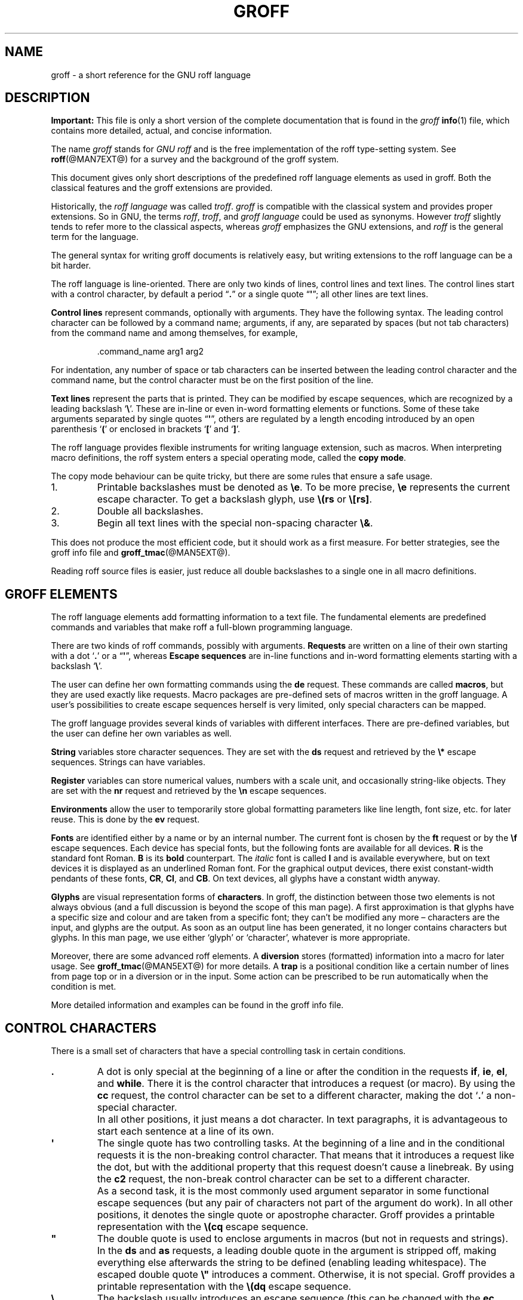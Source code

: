 '\" t
.TH GROFF @MAN7EXT@ "@MDATE@" "Groff Version @VERSION@"
.SH NAME
groff \- a short reference for the GNU roff language
.
.\" Before installation: <top-groff-source>/man/groff.man
.\" After installation:  </usr or /usr/local>/share/man/man7/groff.7
.
.\" --------------------------------------------------------------------
.\" Legalese
.\" --------------------------------------------------------------------
.
.de co
This file is part of groff, the GNU roff type-setting system.

Copyright \[co] 2000\[en]2015 Free Software Foundation, Inc.

Last update: 2017-11-02

Permission is granted to copy, distribute and/or modify this document
under the terms of the GNU Free Documentation License, Version 1.3 or
any later version published by the Free Software Foundation; with no
Front-Cover Texts, and with no Back-Cover Texts.

A copy of the Free Documentation License is included as a file called
FDL in the main directory of the groff source package.  It is also
available in the internet at
.UR http://\:www.gnu.org/\:copyleft/\:fdl.html
.UE .
..
.
.de au
This documentation was written by
.MT groff\-bernd.warken\-72@web.de
Bernd Warken
.ME
and is appended and maintained by
.MT wl@gnu.org
Werner Lemberg
.ME .
..
.
.\" --------------------------------------------------------------------
.\" Setup
.\" --------------------------------------------------------------------
.
.do nr groff_C \n[.C]
.cp 0
.
.\" --------------------------------------------------------------------
.\" start of macro definitions
.
.de TPx
.  TP 10n
..
.\" ---------------------------------------------------------------------
.\" .Text anything ...
.\"
.\" All arguments are printed as text.
.\"
.de Text
.  nop \)\\$*
..
.
.\" --------- command-line option ---------
.
.de option
.  Text \f[CB]\\$*
.  ft P
..
.
.\" --------- characters ---------
.
.de squoted_char
.  Text \[oq]\f[CB]\\$1\f[]\[cq]\\$2
..
.de dquoted_char
.  Text \[lq]\f[CB]\\$1\f[]\[rq]\\$2
..
.\" --------- requests ---------
.
.\" synopsis of a request
.de REQ
.  ie \n[.$]=1 \{\
.    Text \f[CB]\\$1\f[]
.  \}
.  el \{\
.    Text \f[CB]\\$1\~\f[]\f[I]\\$2\f[]
.  \}
..
.
.\" reference of a request
.de request
.  BR \\$*
..
.
.\" --------- numerical elements ---------
.
.\" number with a trailing unit
.de scalednumber
.  Text \\$1\^\f[CB]\\$2\f[]\\$3\f[R]
.  ft P
..
.
.\" representation of units within the text
.de scaleindicator
.  Text \f[CB]\\$1\f[]\\$2\f[R]
.  ft P
..
.
.\" representation of mathematical operators within the text
.de operator
.  squoted_char \\$@
..
.
.
.\" --------- escape sequences ---------
.
.\" ---------------------------------------------------------------------
.\" .ESC name [arg]
.\"
.\" Synopsis of an escape sequence, optionally with argument
.\" Args   : 1 or 2; `name' obligatory, `arg' optional
.\"   name : suitable name for an escape sequence (c, (xy, [long])
.\"   arg  : arbitrary word
.\" Result : prints \namearg, where `name' is in CB, `arg' in I
.\"
.de ESC
.  Text "\f[CB]\e\\$1\,\f[I]\\$2\/\fR"
..
.\" ---------------------------------------------------------------------
.\" .ESC[] name arg
.\"
.\" Synopsis for escape sequence with a bracketed long argument
.\" Args   : 2 obligatory
.\"   name : suitable name for an escape sequence (c, (xy, [long])
.\"   arg  : arbitrary text
.\" Result : prints \name[arg], where `name' is in CB, `arg' in I
.\"
.de ESC[]
.  Text "\f[CB]\e\\$1\[lB]\f[]\,\f[I]\\$2\/\f[]\f[CB]\[rB]\f[]"
..
.\" ---------------------------------------------------------------------
.\" .ESCq name arg
.\"
.\" Synopsis for escape sequence with a bracketed long argument
.\" Args   : 2 obligatory
.\"   name : suitable name for an escape sequence (c, (xy, [long])
.\"   arg  : arbitrary text
.\" Result : prints \name'arg', where `name' is in CB, `arg' in I
.\"
.de ESCq
.  Text "\f[CB]\e\\$1\[cq]\f[]\,\f[I]\\$2\/\f[]\f[CB]\[cq]\f[]"
..
.\" ---------------------------------------------------------------------
.\" .ESC? arg
.\"
.\" Synopsis for escape sequence with a bracketed long argument
.\" Args   : 1 obligatory
.\"   arg  : arbitrary text
.\" Result : prints `\?arg?', where the `?' are in CB, `arg' in I
.\"
.de ESC?
.  Text "\f[CB]\e?\,\f[I]\\$1\/\f[CB]?\f[R]"
..
.\" ---------------------------------------------------------------------
.\" .esc name [punct]
.\"
.\" Reference of an escape sequence (no args), possibly punctuation
.\" Args    : 1 obligatory
.\"   name  : suitable name for an escape sequence (c, (xy, [long])
.\"   punct : arbitrary
.\" Result  : prints \name, where `name' is in B, `punct' in R
.\"
.de esc
.  BR "\e\\$1" \\$2
..
.\" ---------------------------------------------------------------------
.\" .escarg name arg [punct]
.\"
.\" Reference of an escape sequence (no args)
.\" Args    : 1 obligatory, 1 optional
.\"   name  : suitable name for an escape sequence (c, (xy, [long])
.\"   arg   : arbitrary word
.\" Result  : prints \namearg, where
.\"           `name' is in B, `arg' in I
.\"
.de escarg
.  Text \f[B]\e\\$1\f[]\,\f[I]\\$2\/\f[]\\$3
..
.\" ---------------------------------------------------------------------
.\" .esc[] name arg [punct]
.\"
.\" Reference for escape sequence with a bracketed long argument
.\" Args   : 2 obligatory
.\"   name : suitable name for an escape sequence (c, (xy, [long])
.\"   arg  : arbitrary text
.\" Result : prints \name[arg], where `name' is in CB, `arg' in CI
.\"
.de esc[]
.  Text \f[CB]\e\\$1\[lB]\f[]\,\f[CI]\\$2\/\f[]\f[CB]\[rB]\f[]\\$3
..
.
.\" ---------------------------------------------------------------------
.\" .escq name arg
.\"
.\" Reference for escape sequence with a bracketed long argument
.\" Args   : 2 obligatory
.\"   name : suitable name for an escape sequence (c, (xy, [long])
.\"   arg  : arbitrary text
.\" Result : prints \name'arg', where `name' is in CB, `arg' in CI
.\"
.de escq
.  Text \f[CB]\e\\$1\[cq]\f[]\,\f[CI]\\$2\/\f[]\f[CB]\[cq]\f[]\\$3
..
.
.\" --------- strings ---------
.
.\" synopsis for string, with \*[]
.de STRING
.  Text \[rs]*[\f[CB]\\$1\f[]] \\$2
..
.\" synopsis for a long string
.de string
.  if \n[.$]=0 \
.    return
.  Text \f[CB]\[rs]*\[lB]\\$1\[rB]\f[]\\$2
..
.
.\" --------- registers ---------
.
.\" synopsis for registers, with \n[]
.de REG
.  Text \[rs]n[\f[CB]\\$1\f[]]
..
.\" reference of a register, without decoration
.de register
.  Text register
.  BR \\$*
..
.
.\" end of macro definitions
.
.
.\" --------------------------------------------------------------------
.SH DESCRIPTION
.\" --------------------------------------------------------------------
.
.B Important:
This file is only a short version of the complete documentation that
is found in the
.I groff
.BR info (1)
file, which contains more detailed, actual, and concise information.
.
.P
The name
.I groff
stands for
.I GNU roff
and is the free implementation of the roff type-setting system.
.
See
.BR roff (@MAN7EXT@)
for a survey and the background of the groff system.
.
.
.P
This document gives only short descriptions of the predefined roff
language elements as used in groff.
.
Both the classical features and the groff extensions are provided.
.
.
.P
Historically, the
.I roff language
was called
.IR troff .
.I groff
is compatible with the classical system and provides proper
extensions.
.
So in GNU, the terms
.IR roff ,
.IR troff ,
and
.I groff language
could be used as synonyms.
.
However
.I troff
slightly tends to refer more to the classical aspects, whereas
.I groff
emphasizes the GNU extensions, and
.I roff
is the general term for the language.
.
.
.P
The general syntax for writing groff documents is relatively easy, but
writing extensions to the roff language can be a bit harder.
.
.
.P
The roff language is line-oriented.
.
There are only two kinds of lines, control lines and text lines.
.
The control lines start with a control character, by default a period
.dquoted_char .
or a single quote
.dquoted_char \[aq] ;
all other lines are text lines.
.
.
.P
.B Control lines
represent commands, optionally with arguments.
.
They have the following syntax.
.
The leading control character can be followed by a command name;
arguments, if any, are separated by spaces (but not tab characters)
from the command name and among themselves, for example,
.RS
.P
.Text .command_name arg1 arg2
.RE
.
.
.P
For indentation, any number of space or tab characters can be inserted
between the leading control character and the command name, but the
control character must be on the first position of the line.
.
.
.P
.B Text lines
represent the parts that is printed.
They can be modified by escape sequences, which are recognized by a
leading backslash
.squoted_char \[rs] .
These are in-line or even in-word formatting elements or functions.
.
Some of these take arguments separated by single quotes
.dquoted_char \[aq] ,
others are regulated by a length encoding introduced by an open
parenthesis
.squoted_char (
or enclosed in brackets
.squoted_char [
and
.squoted_char ] .
.
.
.P
The roff language provides flexible instruments for writing language
extension, such as macros.
.
When interpreting macro definitions, the roff system enters a special
operating mode, called the
.BR "copy mode" .
.
.
.P
The copy mode behaviour can be quite tricky, but there are some rules
that ensure a safe usage.
.
.IP 1.
Printable backslashes must be denoted as
.esc e .
To be more precise,
.esc e
represents the current escape character.
.
To get a backslash glyph, use
.esc (rs
or
.esc [rs] .
.IP 2.
Double all backslashes.
.IP 3.
Begin all text lines with the special non-spacing character
.esc & .
.
.
.P
This does not produce the most efficient code, but it should work as a
first measure.
.
For better strategies, see the groff info file and
.BR groff_tmac (@MAN5EXT@).
.
.
.P
Reading roff source files is easier, just reduce all double backslashes
to a single one in all macro definitions.
.
.
.\" --------------------------------------------------------------------
.SH "GROFF ELEMENTS"
.\" --------------------------------------------------------------------
.
The roff language elements add formatting information to a text file.
.
The fundamental elements are predefined commands and variables that
make roff a full-blown programming language.
.
.
.P
There are two kinds of roff commands, possibly with arguments.
.B Requests
are written on a line of their own starting with a dot
.squoted_char .
or a
.dquoted_char \[aq] ,
whereas
.B Escape sequences
are in-line functions and in-word formatting elements starting with a
backslash
.squoted_char \[rs] .
.
.
.P
The user can define her own formatting commands using the
.request de
request.
.
These commands are called
.BR macros ,
but they are used exactly like requests.
.
Macro packages are pre-defined sets of macros written in the groff
language.
.
A user's possibilities to create escape sequences herself is very
limited, only special characters can be mapped.
.
.
.P
The groff language provides several kinds of variables with
different interfaces.
.
There are pre-defined variables, but the user can define her own
variables as well.
.
.
.P
.B String
variables store character sequences.
.
They are set with the
.request ds
request and retrieved by the
.esc *
escape sequences.
.
Strings can have variables.
.
.
.P
.B Register
variables can store numerical values, numbers with a scale unit, and
occasionally string-like objects.
.
They are set with the
.request nr
request and retrieved by the
.esc n
escape sequences.
.
.
.P
.B Environments
allow the user to temporarily store global formatting parameters like
line length, font size, etc.\& for later reuse.
.
This is done by the
.request ev
request.
.
.
.P
.B Fonts
are identified either by a name or by an internal number.
.
The current font is chosen by the
.request ft
request or by the
.esc f
escape sequences.
.
Each device has special fonts, but the following fonts are available
for all devices.
.B R
is the standard font Roman.
.B B
is its
.B bold
counterpart.
.
The
.I italic
font is called
.B I
and is available everywhere, but on text devices it is displayed as an
underlined Roman font.
.
For the graphical output devices, there exist constant-width pendants
of these fonts,
.BR CR ,
.BR CI ,
and
.BR CB .
On text devices, all glyphs have a constant width anyway.
.
.
.P
.B Glyphs
are visual representation forms of
.BR characters .
In groff, the distinction between those two elements is not always
obvious (and a full discussion is beyond the scope of this man page).
.
A first approximation is that glyphs have a specific size and
colour and are taken from a specific font; they can't be modified any
more \[en] characters are the input, and glyphs are the output.
.
As soon as an output line has been generated, it no longer contains
characters but glyphs.
.
In this man page, we use either \[oq]glyph\[cq] or
\[oq]character\[cq], whatever is more appropriate.
.
.
.P
Moreover, there are some advanced roff elements.
.
A
.B diversion
stores (formatted) information into a macro for later usage.
See
.BR groff_tmac (@MAN5EXT@)
for more details.
.
A
.B trap
is a positional condition like a certain number of lines from page top
or in a diversion or in the input.
.
Some action can be prescribed to be run automatically when the
condition is met.
.
.
.P
More detailed information and examples can be found in the groff info
file.
.
.
.\" --------------------------------------------------------------------
.SH "CONTROL CHARACTERS"
.\" --------------------------------------------------------------------
.
There is a small set of characters that have a special controlling
task in certain conditions.
.
.TP
\&\f[CB].\f[]
A dot is only special at the beginning of a line or after the
condition in the requests
.request if ,
.request ie ,
.request el ,
and
.request while .
There it is the control character that introduces a request (or macro).
.
By using the
.request cc
request, the control character can be set to a different character,
making the dot
.squoted_char .
a non-special character.
.
.IP ""
In all other positions, it just means a dot character.
.
In text paragraphs, it is advantageous to start each sentence at a
line of its own.
.
.TP
\&\f[CB]\[aq]\f[]
The single quote has two controlling tasks.
.
At the beginning of a line and in the conditional requests it is the
non-breaking control character.
.
That means that it introduces a request like the dot, but with the
additional property that this request doesn't cause a linebreak.
.
By using the
.request c2
request, the non-break control character can be set to a different
character.
.
.IP ""
As a second task, it is the most commonly used argument separator in
some functional escape sequences (but any pair of characters not part
of the argument do work).
.
In all other positions, it denotes the single quote or apostrophe
character.
.
Groff provides a printable representation with the
.esc (cq
escape sequence.
.
.TP
\&\f[CB]\[dq]\f[]
The double quote is used to enclose arguments in macros (but not in
requests and strings).
.
In the
.request ds
and
.request as
requests, a leading double quote in the argument is stripped off,
making everything else afterwards the string to be defined (enabling
leading whitespace).
.
The escaped double quote
.esc \[dq]
introduces a comment.
.
Otherwise, it is not special.
.
Groff provides a printable representation with the
.esc (dq
escape sequence.
.
.TP
\&\f[CB]\e\f[]
The backslash usually introduces an escape sequence (this can be
changed with the
.request ec
request).
.
A printed version of the escape character is the
.esc e
escape; a backslash glyph can be obtained by
.esc (rs .
.
.TP
\&\f[CB](\f[]
The open parenthesis is only special in escape sequences when
introducing an escape name or argument consisting of exactly two
characters.
.
In groff, this behaviour can be replaced by the \f[CB][]\f[] construct.
.
.TP
\&\f[CB][\f[]
The opening bracket is only special in groff escape sequences; there
it is used to introduce a long escape name or long escape argument.
.
Otherwise, it is non-special, e.g.\& in macro calls.
.
.TP
\&\f[CB]]\f[]
The closing bracket is only special in groff escape sequences; there
it terminates a long escape name or long escape argument.
.
Otherwise, it is non-special.
.
.TP
\f[CI]space\f[]
Space characters are only functional characters.
.
They separate the arguments in requests, macros, and strings, and the words
in text lines.
.
They are subject to groff's horizontal spacing calculations.
.
To get a defined space width, escape sequences like
.squoted_char "\[rs]\ "
(this is the escape character followed by a space),
.esc | ,
.esc ^ ,
or
.esc h
should be used.
.
.IP \f[CI]newline\f[]
In text paragraphs, newlines mostly behave like space characters.
.
Continuation lines can be specified by an escaped newline, i.e., by
specifying a backslash
.squoted_char \[rs]
as the last character of a line.
.
.IP \f[CI]tab\f[]
If a tab character occurs during text the interpreter makes a
horizontal jump to the next pre-defined tab position.
.
There is a sophisticated interface for handling tab positions.
.
.
.\" --------------------------------------------------------------------
.SH "NUMERICAL EXPRESSIONS"
.\" --------------------------------------------------------------------
.
A
.B numerical value
is a signed or unsigned integer or float with or without an appended
scaling indicator.
.
A
.B scaling indicator
is a one-character abbreviation for a unit of measurement.
.
A number followed by a scaling indicator signifies a size value.
.
By default, numerical values do not have a scaling indicator, i.e., they
are normal numbers.
.
.
.P
The
.I roff
language defines the following scaling indicators.
.
.
.P
.PD 0
.RS
.
.TPx
.B c
Centimeter
.
.TPx
.B i
Inch
.
.TPx
.B P
Pica\ \[eq]\ 1/6\ inch
.
.TPx
.B p
Point\ \[eq]\ 1/72\ inch
.
.TPx
.B m
Em\ \[eq]\ \f[R]the font size in points (approx.\& width of letter
\[oq]\f[CR]m\f[R]\[cq])
.
.TPx
.B M
100\^th \f[R]of an \f[CR]Em
.
.TPx
.B n
En\ \[eq]\ Em/2
.
.TPx
.B u
Basic unit for actual output device
.
.TPx
.B v
Vertical line space in basic units
scaled point\ \[eq]\ 1/\f[CI]sizescale\f[R] of a point (defined in
font \f[I]DESC\f[] file)
.
.TPx
.B f
Scale by 65536.
.RE
.PD
.
.
.P
.B Numerical expressions
are combinations of the numerical values defined above with the
following arithmetical operators already defined in classical troff.
.
.
.P
.PD 0
.RS
.
.TPx
.B +
Addition
.
.TPx
.B \-
Subtraction
.
.TPx
.B *
Multiplication
.
.TPx
.B /
Division
.
.TPx
.B %
Modulo
.
.TPx
.B =
Equals
.
.TPx
.B ==
Equals
.
.TPx
.B <
Less than
.
.TPx
.B >
Greater than
.
.TPx
.B <=
Less or equal
.
.TPx
.B >=
Greater or equal
.
.TPx
.B &
Logical and
.
.TPx
.B :
Logical or
.
.TPx
.B !
Logical not
.
.TPx
.B (
Grouping of expressions
.
.TPx
.B )
Close current grouping
.
.RE
.PD
.
.
.P
Moreover,
.I groff
added the following operators for numerical expressions:
.
.
.P
.PD 0
.RS
.
.TPx
\f[I]e1\/\f[CB]>?\,\f[I]e2\f[R]
The maximum of
.I e1
and
.IR e2 .
.
.TPx
\f[I]e1\/\f[CB]<?\,\f[I]e2\f[R]
The minimum of
.I e1
and
.IR e2 .
.
.TPx
\f[CB](\,\f[I]c\/\f[CB];\,\f[I]e\/\f[CB])\f[R]
Evaluate
.I e
using
.I c
as the default scaling indicator.
.
.RE
.PD
.
.
.P
For details see the groff info file.
.
.
.\" --------------------------------------------------------------------
.SH CONDITIONS
.\" --------------------------------------------------------------------
.
.B Conditions
occur in tests raised by the
.request if ,
.request ie ,
and the
.request while
requests.
.
The following table characterizes the different types of conditions.
.
.P
.
.PD 0
.RS
.
.TPx
.I N
A numerical expression
.I N
yields true if its value is greater than\~0.
.
.TPx
.BI ! N
True if the value of
.I N
is\~0 (see below).
.
.TPx
.BI \[aq] s1 \[aq] s2 \[aq]
True if string\~\c
.I s1
is identical to string\~\c
.IR s2 .
.
.TPx
.BI !\[aq] s1 \[aq] s2 \[aq]
True if string\~\c
.I s1
is not identical to string\~\c
.I s2
(see below).
.
.TPx
.BI c ch
True if there is a glyph\~\c
.I ch
available.
.
.TPx
.BI d name
True if there is a string, macro, diversion, or request called
.IR name .
.
.TPx
.B e
Current page number is even.
.
.TPx
.B o
Current page number is odd.
.
.TPx
.BI m name
True if there is a color called
.IR name .
.
.TPx
.B n
Formatter is
.BR nroff .
.
.TPx
.BI r reg
True if there is a register named
.IR reg .
.
.TPx
.B t
Formatter is
.BR troff .
.
.TPx
.BI F font
True if there exists a font named
.IR font .
.
.TPx
.BI S style
True if a style named
.I style
has been registered.
.
.RE
.PD
.
.
.P
Note that the
.B !
operator may only appear at the beginning of an expression,
and negates the entire expression.
This maintains bug-compatibility with AT&T
.IR troff .
.
.
.\" --------------------------------------------------------------------
.SH REQUESTS
.\" --------------------------------------------------------------------
.
This section provides a short reference for the predefined requests.
.
In groff, request, macro, and string names can be arbitrarily long.
.
No bracketing or marking of long names is needed.
.
.
.P
Most requests take one or more arguments.
.
The arguments are separated by space characters (no tabs!); there is
no inherent limit for their length or number.
.
.
.P
Some requests have optional arguments with a different behaviour.
.
Not all of these details are outlined here.
.
Refer to the groff info file and
.BR groff_diff (@MAN7EXT@)
for all details.
.
.
.P
In the following request specifications, most argument names were
chosen to be descriptive.
.
Only the following denotations need clarification.
.
.
.P
.PD 0
.RS
.
.TPx
.I c
denotes a single character.
.
.TPx
.I font
a font either specified as a font name or a font number.
.
.TPx
.I anything
all characters up to the end of the line or within
.esc {
and
.esc } .
.
.TPx
.I n
is a numerical expression that evaluates to an integer value.
.
.TPx
.I N
is an arbitrary numerical expression, signed or unsigned.
.
.TPx
.I \[+-]N
has three meanings depending on its sign, described below.
.
.RE
.PD
.
.
.P
If an expression defined as
.I \[+-]N
starts with a
.squoted_char +
sign the resulting value of the expression is added to an already
existing value inherent to the related request, e.g.\& adding to a number
register.
.
If the expression starts with a
.squoted_char -
the value of the expression is subtracted from the request value.
.
.
.P
Without a sign,
.I N
replaces the existing value directly.
.
To assign a negative number either prepend\~0 or enclose the negative
number in parentheses.
.
.
.\" --------------------------------------------------------------------
.SS "Request Short Reference"
.\" --------------------------------------------------------------------
.
.PD 0
.
.TPx
.REQ .
Empty line, ignored.
.
Useful for structuring documents.
.
.TPx
.REQ .\e\[dq] "anything"
Complete line is a comment.
.
.TPx
.REQ .ab "string"
Print
.I string
on standard error, exit program.
.
.TPx
.REQ .ad
Begin line adjustment for output lines in current adjust mode.
.
.TPx
.REQ .ad "c"
Start line adjustment in mode
.I c
(\f[CI]c\/\f[]\f[CR]\|\^\[eq]\|l,r,c,b,n\f[]).
.
.TPx
.REQ .af "register c"
Assign format
.I c
to
.I register
(\f[CI]c\/\f[]\f[CR]\|\^\[eq]\|l,i,I,a,A\f[]).
.
.TPx
.REQ .aln "alias register"
Create alias name for
.IR register .
.
.TPx
.REQ .als "alias object"
Create alias name for request, string, macro, or diversion
.IR object .
.
.TPx
.REQ .am "macro"
Append to
.I macro
until
.B ..\&
is encountered.
.
.TPx
.REQ .am "macro end"
Append to
.I macro
until
.BI . end
is called.
.
.TPx
.REQ .am1 "macro"
Same as
.request .am
but with compatibility mode switched off during macro expansion.
.
.TPx
.REQ .am1 "macro end"
Same as
.request .am
but with compatibility mode switched off during macro expansion.
.
.TPx
.REQ .ami "macro"
Append to a macro whose name is contained in the string register
.I macro
until
.B ..\&
is encountered.
.
.TPx
.REQ .ami "macro end"
Append to a macro indirectly.
.I macro
and
.I end
are string registers whose contents are interpolated for the macro name
and the end macro, respectively.
.
.TPx
.REQ .ami1 "macro"
Same as
.request .ami
but with compatibility mode switched off during macro expansion.
.
.TPx
.REQ .ami1 "macro end"
Same as
.request .ami
but with compatibility mode switched off during macro expansion.
.
.TPx
.REQ .as "stringvar anything"
Append
.I anything
to
.IR stringvar .
.
.TPx
.REQ .as1 "stringvar anything"
Same as
.request .as
but with compatibility mode switched off during string expansion.
.
.TPx
.REQ .asciify "diversion"
Unformat ASCII characters, spaces, and some escape sequences in
.IR diversion .
.
.TPx
.REQ .backtrace
Print a backtrace of the input on stderr.
.
.TPx
.REQ .bd "font N"
Embolden
.I font
by
.IR N \-1
units.
.
.TPx
.REQ .bd "S font N"
Embolden Special Font
.I S
when current font is
.IR font .
.
.TPx
.REQ .blm
Unset the blank line macro.
.
.TPx
.REQ .blm "macro"
Set the blank line macro to
.IR macro .
.
.TPx
.REQ .box
End current diversion.
.
.TPx
.REQ .box "macro"
Divert to
.IR macro ,
omitting a partially filled line.
.
.TPx
.REQ .boxa
End current diversion.
.
.TPx
.REQ .boxa "macro"
Divert and append to
.IR macro ,
omitting a partially filled line.
.
.TPx
.REQ .bp
Eject current page and begin new page.
.
.TPx
.REQ .bp "\[+-]N"
Eject current page; next page number
.IR \[+-]N .
.
.TPx
.REQ .br
Line break.
.
.TPx
.REQ .brp
Break and spread output line.
Same as
.esc p .
.
.TPx
.REQ .break
Break out of a while loop.
.
.TPx
.REQ .c2
Reset no-break control character to
.dquoted_char \[aq] .
.
.TPx
.REQ .c2 "c"
Set no-break control character to
.IR c .
.
.TPx
.REQ .cc
Reset control character to
.squoted_char . .
.
.TPx
.REQ .cc "c"
Set control character to
.IR c .
.
.TPx
.REQ .ce
Center the next input line.
.
.TPx
.REQ .ce "N"
Center following
.I N
input lines.
.
.TPx
.REQ .cf "filename"
Copy contents of file
.I filename
unprocessed to stdout or to the diversion.
.
.TPx
.REQ .cflags "mode c1 c2 .\|.\|.\&"
Treat characters
.IR c1 ,
.IR c2 ,
.I .\|.\|.\&
according to
.I mode
number.
.
.TPx
.REQ .ch "trap N"
Change
.I trap
location
to
.IR N .
.
.TPx
.REQ .char "c anything"
Define entity
.I c
as string
.IR anything .
.
.TPx
.REQ .chop "object"
Chop the last character off macro, string, or diversion
.IR object .
.
.TPx
.REQ .class "name c1 c2 .\|.\|.\&"
Assign a set of characters, character ranges, or classes
.IR c1 ,
.IR c2 ,
.I .\|.\|.\&
to
.IR name .
.
.TPx
.REQ .close "stream"
Close the
.IR stream .
.
.TPx
.REQ .color
Enable colors.
.
.TPx
.REQ .color "N"
If
.I N
is zero disable colors, otherwise enable them.
.
.TPx
.REQ .composite "from to"
Map glyph name
.I from
to glyph name
.I to
while constructing a composite glyph name.
.
.TPx
.REQ .continue
Finish the current iteration of a while loop.
.
.TPx
.REQ .cp
Enable compatibility mode.
.
.TPx
.REQ .cp "N"
If
.I N
is zero disable compatibility mode, otherwise enable it.
.
.TPx
.REQ .cs "font N M"
Set constant character width mode for
.I font
to
.IR N /36
ems with em
.IR M .
.
.TPx
.REQ .cu "N"
Continuous underline in nroff, like
.request .ul
in troff.
.
.TPx
.REQ .da
End current diversion.
.
.TPx
.REQ .da "macro"
Divert and append to
.IR macro .
.
.TPx
.REQ .de "macro"
Define or redefine
.I macro
until
.B ..\&
is encountered.
.
.TPx
.REQ .de "macro end"
Define or redefine
.I macro
until
.BI . end
is called.
.
.TPx
.REQ .de1 "macro"
Same as
.request .de
but with compatibility mode switched off during macro expansion.
.
.TPx
.REQ .de1 "macro end"
Same as
.request .de
but with compatibility mode switched off during macro expansion.
.
.TPx
.REQ .defcolor "color scheme component"
Define or redefine a color with name
.IR color .
.I scheme
can be
.BR rgb ,
.BR cym ,
.BR cymk ,
.BR gray ,
or
.BR grey .
.I component
can be single components specified as fractions in the range 0 to 1
(default scaling indicator\~\c
.scaleindicator f ),
as a string of two-digit hexadecimal color components with a leading
.BR # ,
or as a string of four-digit hexadecimal components with two leading
.BR # .
The color
.B default
can't be redefined.
.
.TPx
.REQ .dei "macro"
Define or redefine a macro whose name is contained in the string register
.I macro
until
.B ..\&
is encountered.
.
.TPx
.REQ .dei "macro end"
Define or redefine a macro indirectly.
.I macro
and
.I end
are string registers whose contents are interpolated for the macro name
and the end macro, respectively.
.
.TPx
.REQ .dei1 "macro"
Same as
.request .dei
but with compatibility mode switched off during macro expansion.
.
.TPx
.REQ .dei1 "macro end"
Same as
.request .dei
but with compatibility mode switched off during macro expansion.
.
.TPx
.REQ .device "anything"
Write
.I anything
to the intermediate output as a device control function.
.
.TPx
.REQ .devicem "name"
Write contents of macro or string
.I name
uninterpreted to the intermediate output as a device control function.
.
.TPx
.REQ .di
End current diversion.
.
.TPx
.REQ .di "macro"
Divert to
.IR macro .
See
.BR groff_tmac (@MAN5EXT@)
for more details.
.
.TPx
.REQ .do "name"
Interpret
.BI . name
with compatibility mode disabled.
.
.TPx
.REQ .ds "stringvar anything"
Set
.I stringvar
to
.IR anything .
.
.TPx
.REQ .ds1 "stringvar anything"
Same as
.request .ds
but with compatibility mode switched off during string expansion.
.
.TPx
.REQ .dt "N trap"
Set diversion trap to position
.I N
(default scaling indicator\~\c
.scaleindicator v ).
.
.TPx
.REQ .ec
Reset escape character to
.squoted_char \[rs] .
.
.TPx
.REQ .ec "c"
Set escape character to
.IR c .
.
.TPx
.REQ .ecr
Restore escape character saved with
.request .ecs .
.
.TPx
.REQ .ecs
Save current escape character.
.
.TPx
.REQ .el "anything"
Else part for if-else (\c
.request ie )
request.
.
.TPx
.REQ .em "macro"
The
.I macro
is run after the end of input.
.
.TPx
.REQ .eo
Turn off escape character mechanism.
.
.TPx
.REQ .ev
Switch to previous environment and pop it off the stack.
.
.TPx
.REQ .ev "env"
Push down environment number or name
.I env
to the stack and switch to it.
.
.TPx
.REQ .evc "env"
Copy the contents of environment
.I env
to the current environment.
No pushing or popping.
.
.TPx
.REQ .ex
Exit from roff processing.
.
.TPx
.REQ .fam
Return to previous font family.
.
.TPx
.REQ .fam "name"
Set the current font family to
.IR name .
.
.TPx
.REQ .fc
Disable field mechanism.
.
.TPx
.REQ .fc "a"
Set field delimiter to\~\c
.I a
and pad glyph to space.
.
.TPx
.REQ .fc "a b"
Set field delimiter to\~\c
.I a
and pad glyph to\~\c
.IR b .
.
.TPx
.REQ .fchar "c anything"
Define fallback character (or glyph)
.I c
as string
.IR anything .
.
.TPx
.REQ .fcolor
Set fill color to previous fill color.
.
.TPx
.REQ .fcolor "c"
Set fill color to
.IR c .
.
.TPx
.REQ .fi
Fill output lines.
.
.TPx
.REQ .fl
Flush output buffer.
.
.TPx
.REQ .fp "n font"
Mount
.I font
on position
.IR n .
.
.TPx
.REQ .fp "n internal external"
Mount font with long
.I external
name to short
.I internal
name on position
.IR n .
.
.TPx
.REQ .fschar "f c anything"
Define fallback character (or glyph)
.I c
for font
.I f
as string
.IR anything .
.
.TPx
.REQ .fspecial "font"
Reset list of special fonts for
.I font
to be empty.
.
.TPx
.REQ .fspecial "font s1 s2 .\|.\|.\&"
When the current font is
.IR font ,
then the fonts
.IR s1 ,
.IR s2 ,
.I .\|.\|.\&
are special.
.
.TPx
.REQ .ft
Return to previous font.
Same as
.request \[rs]f[]
or
.request \[rs]fP .
.
.TPx
.REQ .ft "font"
Change to font name or number
.IR font ;
same as
.esc[] f font
escape sequence.
.
.TPx
.REQ .ftr "font1 font2"
Translate
.I font1
to
.IR font2 .
.
.TPx
.REQ .fzoom "font"
Don't magnify
.IR font .
.
.TPx
.REQ .fzoom "font zoom"
Set zoom factor for
.I font
(in multiples of 1/1000th).
.
.TPx
.REQ .gcolor
Set glyph color to previous glyph color.
.
.TPx
.REQ .gcolor "c"
Set glyph color to
.IR c .
.
.TPx
.REQ .hc
Remove additional hyphenation indicator character.
.
.TPx
.REQ .hc "c"
Set up additional hyphenation indicator character\~\c
.IR c .
.
.TPx
.REQ .hcode "c1 code1 c2 code2 .\|.\|.\&"
Set the hyphenation code of character
.I c1
to
.IR code1 ,
that of
.I c2
to
.IR code2 ,
etc.
.
.TPx
.REQ .hla "lang"
Set the current hyphenation language to
.IR lang .
.
.TPx
.REQ .hlm "n"
Set the maximum number of consecutive hyphenated lines to
.IR n .
.
.TPx
.REQ .hpf "file"
Read hyphenation patterns from
.IR file .
.
.TPx
.REQ .hpfa "file"
Append hyphenation patterns from
.IR file .
.
.TPx
.REQ .hpfcode "a b c d .\|.\|.\&"
Set input mapping for
.request .hpf .
.
.TPx
.REQ .hw "words"
List of
.I words
with exceptional hyphenation.
.
.TPx
.REQ .hy "N"
Switch to hyphenation mode
.IR N .
.
.TPx
.REQ .hym "n"
Set the hyphenation margin to
.I n
(default scaling indicator\~\c
.scaleindicator m ).
.
.TPx
.REQ .hys "n"
Set the hyphenation space to
.IR n .
.
.TPx
.REQ .ie "cond anything"
If
.I cond
then
.I anything
else goto
.request .el .
.
.TPx
.REQ .if "cond anything"
If
.I cond
then
.IR anything ;
otherwise do nothing.
.
.TPx
.REQ .ig
Ignore text until
.B ..\&
is encountered.
.
.TPx
.REQ .ig "end"
Ignore text until
.BI . end
is called.
.
.TPx
.REQ .in
Change to previous indentation value.
.
.TPx
.REQ .in "\[+-]N"
Change indentation according to
.I \[+-]N
(default scaling indicator\~\c
.scaleindicator m ).
.
.TPx
.REQ .it "N trap"
Set an input-line count trap for the next
.I N
lines.
.
.TPx
.REQ .itc "N trap"
Same as
.request .it
but don't count lines interrupted with
.esc c .
.
.TPx
.REQ .kern
Enable pairwise kerning.
.
.TPx
.REQ .kern "n"
If
.I n
is zero, disable pairwise kerning, otherwise enable it.
.
.TPx
.REQ .lc
Remove leader repetition glyph.
.
.TPx
.REQ .lc "c"
Set leader repetition glyph to\~\c
.IR c .
.
.TPx
.REQ .length "register anything"
Write the length of the string
.I anything
to
.IR register .
.
.TPx
.REQ .linetabs
Enable line-tabs mode (i.e., calculate tab positions relative to output
line).
.
.TPx
.REQ .linetabs "n"
If
.I n
is zero, disable line-tabs mode, otherwise enable it.
.
.TPx
.REQ .lf "N"
Set input line number to
.IR N .
.
.TPx
.REQ .lf "N file"
Set input line number to
.I N
and filename to
.IR file .
.
.TPx
.REQ .lg "N"
Ligature mode on if
.IR N >0.
.
.TPx
.REQ .ll
Change to previous line length.
.
.TPx
.REQ .ll "\[+-]N"
Set line length according to
.I \[+-]N
(default length
.scalednumber 6.5 i ,
default scaling indicator\~\c
.scaleindicator m ).
.
.TPx
.REQ .lsm
Unset the leading spaces macro.
.
.TPx
.REQ .lsm "macro"
Set the leading spaces macro to
.IR macro .
.
.TPx
.REQ .ls
Change to the previous value of additional intra-line skip.
.
.TPx
.REQ .ls "N"
Set additional intra-line skip value to
.IR N ,
i.e.,
.IR N \-1
blank lines are inserted after each text output line.
.
.TPx
.REQ .lt "\[+-]N"
Length of title (default scaling indicator\~\c
.scaleindicator m ).
.
.TPx
.REQ .mc
Margin glyph off.
.
.TPx
.REQ .mc "c"
Print glyph\~\c
.I c
after each text line at actual distance from right margin.
.
.TPx
.REQ .mc "c N"
Set margin glyph to\~\c
.I c
and distance to\~\c
.I N
from right margin (default scaling indicator\~\c
.scaleindicator m ).
.
.TPx
.REQ .mk "register"
Mark current vertical position in
.IR register .
.
.TPx
.REQ .mso "file"
The same as
.request .so
except that
.I file
is searched in the tmac directories.
.
.TPx
.REQ .na
No output-line adjusting.
.
.TPx
.REQ .ne
Need a one-line vertical space.
.
.TPx
.REQ .ne "N"
Need
.I N
vertical space (default scaling indicator\~\c
.scaleindicator v ).
.
.TPx
.REQ .nf
No filling or adjusting of output lines.
.
.TPx
.REQ .nh
No hyphenation.
.
.TPx
.REQ .nm
Number mode off.
.
.TPx
.REQ .nm "\[+-]N \fR[\fPM \fR[\fPS \fR[\fPI\fR]]]\fP"
In line number mode, set number, multiple, spacing, and indentation.
.
.TPx
.REQ .nn
Do not number next line.
.
.TPx
.REQ .nn "N"
Do not number next
.I N
lines.
.
.TPx
.REQ .nop "anything"
Always process
.IR anything .
.
.TPx
.REQ .nr "register \[+-]N \fR[\fPM\fR]\fP"
Define or modify
.I register
using
.I \[+-]N
with auto-increment
.IR M .
.
.TPx
.REQ .nroff
Make the built-in conditions
.B n
true and
.B t
false.
.
.TPx
.REQ .ns
Turn on no-space mode.
.
.TPx
.REQ .nx
Immediately jump to end of current file.
.
.TPx
.REQ .nx "filename"
Immediately continue processing with file
.IR file .
.
.TPx
.REQ .open "stream filename"
Open
.I filename
for writing and associate the stream named
.I stream
with it.
.
.TPx
.REQ .opena "stream filename"
Like
.request .open
but append to it.
.
.TPx
.REQ .os
Output vertical distance that was saved by the
.request sv
request.
.
.TPx
.REQ .output "string"
Emit
.I string
directly to intermediate output, allowing leading whitespace if
.I string
starts with
\&\f[CB]\[dq]\f[]
(which is stripped off).
.
.TPx
.REQ .pc
Reset page number character to\~\c
.squoted_char % .
.
.TPx
.REQ .pc "c"
Page number character.
.
.TPx
.REQ .pev
Print the current environment and each defined environment
state to stderr.
.
.TPx
.REQ .pi "program"
Pipe output to
.I program
(nroff only).
.
.TPx
.REQ .pl
Set page length to default
.scalednumber 11 i .
The current page length is stored in
.register .p .
.
.TPx
.REQ .pl "\[+-]N"
Change page length to
.I \[+-]N
(default scaling indicator\~\c
.scaleindicator v ).
.
.TPx
.REQ .pm
Print macro names and sizes (number of blocks of 128 bytes).
.
.TPx
.REQ .pm "t"
Print only total of sizes of macros (number of 128 bytes blocks).
.
.TPx
.REQ .pn "\[+-]N"
Next page number
.IR N .
.
.TPx
.REQ .pnr
Print the names and contents of all currently defined number registers
on stderr.
.
.TPx
.REQ .po
Change to previous page offset.
.
The current page offset is available in
.register .o .
.
.TPx
.REQ .po "\[+-]N"
Page offset
.IR N .
.
.TPx
.REQ .ps
Return to previous point size.
.TPx
.REQ .ps "\[+-]N"
Point size; same as
.esc[] s \[+-]N .
.
.TPx
.REQ .psbb "filename"
Get the bounding box of a PostScript image
.IR filename .
.
.TPx
.REQ .pso "command"
This behaves like the
.request so
request except that input comes from the standard output of
.IR command .
.
.TPx
.REQ .ptr
Print the names and positions of all traps (not including input line
traps and diversion traps) on stderr.
.
.TPx
.REQ .pvs
Change to previous post-vertical line spacing.
.
.TPx
.REQ .pvs "\[+-]N"
Change post-vertical line spacing according to
.I \[+-]N
(default scaling indicator\~\c
.scaleindicator p ).
.
.TPx
.REQ .rchar "c1 c2 .\|.\|.\&"
Remove the definitions of entities
.IR c1 ,
.IR c2 ,
.I .\|.\|.\&
.
.TPx
.REQ .rd "prompt"
Read insertion.
.
.TPx
.REQ .return
Return from a macro.
.
.TPx
.REQ .return "anything"
Return twice, namely from the macro at the current level and from the macro
one level higher.
.
.TPx
.REQ .rfschar "f c1 c2 .\|.\|.\&"
Remove the definitions of entities
.IR c1 ,
.IR c2 ,
.I .\|.\|.\&
for font
.IR f .
.
.TPx
.REQ .rj "n"
Right justify the next
.I n
input lines.
.
.TPx
.REQ .rm "name"
Remove request, macro, or string
.IR name .
.
.TPx
.REQ .rn "old new"
Rename request, macro, or string
.I old
to
.IR new .
.
.TPx
.REQ .rnn "reg1 reg2"
Rename register
.I reg1
to
.IR reg2 .
.
.TPx
.REQ .rr "register"
Remove
.IR register .
.
.TPx
.REQ .rs
Restore spacing; turn no-space mode off.
.
.TPx
.REQ .rt "\[+-]N"
Return
.I (upward only)
to marked vertical place (default scaling indicator\~\c
.scaleindicator v ).
.
.TPx
.REQ .schar "c anything"
Define global fallback character (or glyph)\~\c
.I c
as string
.IR anything .
.
.TPx
.REQ .shc
Reset soft hyphen glyph to
.esc (hy .
.
.TPx
.REQ .shc "c"
Set the soft hyphen glyph to\~\c
.IR c .
.
.TPx
.REQ .shift "n"
In a macro, shift the arguments by
.IR n \~\c
positions.
.
.TPx
.REQ .sizes "s1 s2 .\|.\|.\& sn \fB[0]\fP"
Set available font sizes similar to the
.B sizes
command in a
.B DESC
file.
.
.TPx
.REQ .so "filename"
Include source file.
.
.TPx
.REQ .sp
Skip one line vertically.
.
.TPx
.REQ .sp "N"
Space vertical distance
.I N
up or down according to sign of
.I N
(default scaling indicator\~\c
.scaleindicator v ).
.
.TPx
.REQ .special
Reset global list of special fonts to be empty.
.
.TPx
.REQ .special "s1 s2 .\|.\|.\&"
Fonts
.IR s1 ,
.IR s2 ,
etc.\& are special and are searched for glyphs not in the
current font.
.
.TPx
.REQ .spreadwarn
Toggle the spread warning on and off without changing its value.
.
.TPx
.REQ .spreadwarn "limit"
Emit a warning if each space in an output line is widened by
.I limit
or more (default scaling indicator\~\c
.scaleindicator m ).
.
.TPx
.REQ .ss "N"
Set space glyph size to
.IR N /12
of the space width in the current font.
.
.TPx
.REQ .ss "N M"
Set space glyph size to
.IR N /12
and sentence space size set to
.IR M /12
of the space width in the current font.
.
.TPx
.REQ .sty "n style"
Associate
.I style
with font position
.IR n .
.
.TPx
.REQ .substring "xx n1 n2"
Replace the string named
.I xx
with the substring defined by the indices
.I n1
and
.IR n2 .
.
.TPx
.REQ .sv
Save
.scalednumber "1 v"
of vertical space.
.TPx
.REQ .sv "N"
Save the vertical distance
.I N
for later output with
.request os
request (default scaling indicator\~\c
.scaleindicator v ).
.
.TPx
.REQ .sy "command-line"
Execute program
.IR command-line .
.
.TPx
.REQ .ta "T N"
Set tabs after every position that is a multiple of
.I N
(default scaling indicator\~\c
.scaleindicator m ).
.TPx
.REQ .ta "n1 n2 .\|.\|.\& nn \f[CB]T\f[] r1 r2 .\|.\|.\& rn"
Set tabs at positions
.IR n1 ,
.IR n2 ,
.Text .\|.\|.,
.IR nn ,
then set tabs at
.IR nn + r1 ,
.IR nn + r2 ,
.Text .\|.\|.,
.IR nn + rn ,
then at
.IR nn + rn + r1 ,
.IR nn + rn + r2 ,
.Text .\|.\|.,
.IR nn + rn + rn ,
and so on.
.
.\".TPx
.\".REQ .tar
.\"Restore internally saved tab positions.
.\".
.\".TPx
.\".REQ .tas
.\"Save tab positions internally.
.
.TPx
.REQ .tc
Remove tab repetition glyph.
.TPx
.REQ .tc "c"
Set tab repetition glyph to\~\c
.IR c .
.
.TPx
.REQ .ti "\[+-]N"
Temporary indent next line (default scaling indicator\~\c
.scaleindicator m ).
.
.TPx
.REQ .tkf "font s1 n1 s2 n2"
Enable track kerning for
.IR font .
.
.TPx
.REQ .tl "\f[CB]\[cq]\f[]left\f[CB]\[cq]\f[]center\f[CB]\[cq]\f[]right\f[CB]\[cq]\f[]"
Three-part title.
.
.TPx
.REQ .tm "anything"
Print
.I anything
on stdout.
.
.TPx
.REQ .tm1 "anything"
Print
.I anything
on stdout, allowing leading whitespace if
.I anything
starts with
\&\f[CB]\[dq]\f[]
(which is stripped off).
.
.TPx
.REQ .tmc "anything"
Similar to
.request .tm1
without emitting a final newline.
.
.TPx
.REQ .tr "abcd.\|.\|.\&"
Translate
.I a
to
.IR b ,
.I c
to
.IR d ,
etc.\& on output.
.
.TPx
.REQ .trf "filename"
Transparently output the contents of file
.IR filename .
.
.TPx
.REQ .trin "abcd.\|.\|.\&"
This is the same as the
.request tr
request except that the
.B asciify
request uses the character code (if any) before the character
translation.
.
.TPx
.REQ .trnt "abcd.\|.\|.\&"
This is the same as the
.request tr
request except that the translations do not apply to text that is
transparently throughput into a diversion with
.esc ! .
.
.TPx
.REQ .troff
Make the built-in conditions
.B t
true and
.B n
false.
.
.TPx
.REQ .uf "font"
Set underline font to
.I font
(to be switched to by
.request .ul ).
.
.TPx
.REQ .ul "N"
Underline (italicize in troff)
.I N
input lines.
.
.TPx
.REQ .unformat "diversion"
Unformat space characters and tabs in
.IR diversion ,
preserving font information.
.TPx
.REQ .vpt "n"
Enable vertical position traps if
.I n
is non-zero, disable them otherwise.
.
.TPx
.REQ .vs
Change to previous vertical base line spacing.
.
.TPx
.REQ .vs "\[+-]N"
Set vertical base line spacing to
.I \[+-]N
(default scaling indicator\~\c
.scaleindicator p ).
.
.TPx
.REQ .warn "n"
Set warnings code to
.IR n .
.
.TPx
.REQ .warnscale "si"
Set scaling indicator used in warnings to
.IR si .
.
.TPx
.REQ .wh "N"
Remove (first) trap at position
.IR N .
.
.TPx
.REQ .wh "N trap"
Set location trap; negative means from page bottom.
.
.TPx
.REQ .while "cond anything"
While condition
.I cond
is true, accept
.I anything
as input.
.
.TPx
.REQ .write "stream anything"
Write
.I anything
to the stream named
.IR stream .
.
.TPx
.REQ .writec "stream anything"
Similar to
.request .write
without emitting a final newline.
.
.TPx
.REQ .writem "stream xx"
Write contents of macro or string
.I xx
to the stream named
.IR stream .
.
.PD
.
.
.P
Besides these standard groff requests, there might be further macro
calls.
They can originate from a macro package (see
.BR roff (@MAN7EXT@)
for an overview) or from a preprocessor.
.
.
.P
Preprocessor macros are easy to be recognized.
.
They enclose their code into a pair of characteristic macros.
.
.
.P
.TS
box, center, tab (@);
c | c | c
CfCB | CfCB | CfCB.
preprocessor@start macro@ end macro
=
chem@.cstart@.cend
eqn@.EQ@.EN
gideal@.IS@.IE
grap@.G1@.G2
grn@.GS@.GE
@@.IF
pic@.PS@.PE
refer@.R1@.R2
soelim@\f[I]none@\f[I]none
tbl@.TS@.TE
_
glilypond@.lilypond start@.lilypond stop
gperl@.Perl start@.Perl stop
gpinyin@.pinyin start@.pinyin stop
.TE
.
.
.P
Note that the \[oq]ideal\[cq] preprocessor is not available in groff yet.
.
.
.\" --------------------------------------------------------------------
.SH "ESCAPE SEQUENCES"
.\" --------------------------------------------------------------------
.
Escape sequences are in-line language elements usually introduced by a
backslash
.squoted_char \[rs]
and followed by an escape name and sometimes by a required argument.
.
Input processing is continued directly after the escaped character or
the argument (without an intervening separation character).
.
So there must be a way to determine the end of the escape name and the
end of the argument.
.
.
.P
This is done by enclosing names (escape name and arguments consisting
of a variable name) by a pair of brackets
.BI \[lB] name \[rB]
and constant arguments (number expressions and characters) by
apostrophes (ASCII 0x27) like
.BI \[cq] constant \[cq] \f[R].
.
.
.P
There are abbreviations for short names.
.
Two-character escape names can be specified by an opening parenthesis
like
.esc ( xy
or
.esc *( xy
without a closing counterpart.
.
And all one-character names different from the special characters
.squoted_char [
and
.squoted_char (
can even be specified without a marker, for example
.esc n c
or
.esc $ c.
.
.
.P
Constant arguments of length\~1 can omit the marker apostrophes, too,
but there is no two-character analogue.
.
.
.P
While one-character escape sequences are mainly used for in-line
functions and system related tasks, the two-letter names following the
.esc (
construct are glyphs predefined by the roff system; these are called
\[oq]Special Characters\[cq] in the classical documentation.
.
Escapes sequences of the form
.esc[] "" name
denote glyphs too.
.
.
.\" --------------------------------------------------------------------
.SS "Single-Character Escapes"
.\" --------------------------------------------------------------------
.
.PD 0
.
.\" --------- comments ---------
.
.TP
.ESC \[dq]
Start of a comment.
.
Everything up to the end of the line is ignored.
.
.TP
.ESC #
Everything up to and including the next newline is ignored.
.
This is interpreted in copy mode.
.
This is like
.esc \[dq]
except that the terminating newline is ignored as well.
.
.\" --------- strings ---------
.
.TP
.ESC * s
The string stored in the string variable with one-character name\~\c
.IR s .
.
.TP
.ESC *( st
The string stored in the string variable with two-character name
.IR st .
.
.TP
.ESC[] * string
The string stored in the string variable with name
.I string
(with arbitrary length).
.
.TP
.ESC[] * "stringvar arg1 arg2 .\|.\|."
The string stored in the string variable with arbitrarily long name
.IR stringvar ,
taking
.IR arg1 ,
.IR arg2 ,
.I .\|.\|.\&
as arguments.
.
.\" --------- macro arguments ---------
.
.TP
.ESC $0
The name by which the current macro was invoked.
.
The
.request als
request can make a macro have more than one name.
.
.TP
.ESC $ x
Macro or string argument with one-digit number\~\c
.I x
in the range 1 to\~9.
.
.TP
.ESC $( xy
Macro or string argument with two-digit number
.I xy
(larger than zero).
.
.TP
.ESC[] $ nexp
Macro or string argument with number
.IR nexp ,
where
.I nexp
is a numerical expression evaluating to an integer \[>=]1.
.
.TP
.ESC $*
In a macro or string, the concatenation of all the arguments separated
by spaces.
.
.TP
.ESC $@
In a macro or string, the concatenation of all the arguments with each
surrounded by double quotes, and separated by spaces.
.
.TP
.ESC $^
In a macro, the representation of all parameters as if they were an
argument to the
.request ds
request.
.
.\" --------- escaped characters ---------
.
.TP
.ESC \e
reduces to a single backslash; useful to delay its interpretation as
escape character in copy mode.
.
For a printable backslash, use
.esc e ,
or even better
.esc [rs] ,
to be independent from the current escape character.
.
.TP
.ESC \[aa]
The acute accent \[aa]; same as
.esc (aa .
Unescaped: apostrophe, right quotation mark, single quote (ASCII 0x27).
.
.TP
.ESC \[ga]
The grave accent \[ga]; same as
.esc (ga .
Unescaped: left quote, backquote (ASCII 0x60).
.
.TP
.ESC \-
The \- (minus) sign in the current font.
.
.TP
.ESC _
The same as
.esc (ul ,
the underline character.
.
.TP
.ESC .
The same as a dot (\[oq].\[cq]).  Necessary in nested macro
definitions so that \[oq]\[rs]\[rs]..\[cq] expands to \[oq]..\[cq].
.
.TP
.ESC %
Default optional hyphenation character.
.
.TP
.ESC !
Transparent line indicator.
.
.TP
.ESC? anything
In a diversion, this transparently embeds
.I anything
in the diversion.
.I anything
is read in copy mode.
.
See also the escape sequences
.esc !
and
.esc ? .
.
.
.\" --------- spacing ---------
.
.TP
.ESC \& space
Unpaddable space size space glyph (no line break).
.
.TP
.ESC 0
Digit-width space.
.
.TP
.ESC |
1/6\ em narrow space glyph; zero width in nroff.
.
.TP
.ESC ^
1/12\ em half-narrow space glyph; zero width in nroff.
.
.TP
.ESC &
Non-printable, zero-width glyph.
.
.TP
.ESC )
Like
.esc &
except that it behaves like a glyph declared with the
.request cflags
request to be transparent for the purposes of end-of-sentence
recognition.
.
.TP
.ESC /
Increases the width of the preceding glyph so that the spacing
between that glyph and the following glyph is correct if
the following glyph is a roman glyph.
.
.TP
.ESC ,
Modifies the spacing of the following glyph so that the spacing
between that glyph and the preceding glyph is correct if the
preceding glyph is a roman glyph.
.
.TP
.ESC ~
Unbreakable space that stretches like a normal inter-word space when a
line is adjusted.
.
.TP
.ESC :
Inserts a zero-width break point (similar to
.esc %
but without a soft hyphen character).
.
.TP
.ESC "" newline
Ignored newline, for continuation lines.
.
.\" --------- structuring ---------
.
.TP
.ESC {
Begin conditional input.
.
.TP
.ESC }
End conditional input.
.
.\" --------- longer escape names ---------
.
.TP
.ESC ( sc
A glyph with two-character name
.IR sc ;
see section
.BR "Special Characters" .
.
.TP
.ESC[] "" name
A glyph with name
.I name
(of arbitrary length).
.
.TP
.ESC[] "" "comp1 comp2 .\|.\|."
A composite glyph with components
.IR comp1 ,
.IR comp2 ,
.I .\|.\|.
.
.\" --------- alphabetical escapes ---------
.
.TP
.ESC a
Non-interpreted leader character.
.
.TP
.ESCq A anything
If
.I anything
is acceptable as a name of a string, macro, diversion, register,
environment or font it expands to\~1, and to\~0 otherwise.
.
.TP
.ESCq b abc.\|.\|.\&
Bracket building function.
.
.TP
.ESCq B anything
If
.I anything
is acceptable as a valid numeric expression it expands to\~1, and
to\~0 otherwise.
.
.TP
.ESC c
Interrupt text processing.
.
.TP
.ESCq C glyph
The glyph called
.IR glyph ;
same as
.esc[] "" glyph ,
but compatible to other roff versions.
.
.TP
.ESC d
Forward (down) 1/2 em (1/2 line in nroff).
.
.TP
.ESCq D charseq
Draw a graphical element defined by the characters in
.IR charseq ;
see the groff info file for details.
.
.TP
.ESC e
Printable version of the current escape character.
.
.TP
.ESC E
Equivalent to an escape character, but is not interpreted in copy mode.
.
.TP
.ESC f F
Change to font with one-character name or one-digit number\~\c
.IR F .
.
.TP
.ESC fP
Switch back to previous font.
.
.TP
.ESC f( fo
Change to font with two-character name or two-digit number
.IR fo .
.
.TP
.ESC[] f font
Change to font with arbitrarily long name or number expression
.IR font .
.
.TP
.ESC[] f ""
Switch back to previous font.
.
.TP
.ESC F f
Change to font family with one-character name\~\c
.IR f .
.
.TP
.ESC F( fm
Change to font family with two-character name
.IR fm .
.
.TP
.ESC[] F fam
Change to font family with arbitrarily long name
.IR fam .
.
.TP
.ESC[] F ""
Switch back to previous font family.
.
.TP
.ESC g r
Return format of register with one-character name\~\c
.I r
suitable for
.request af
request.
.
.TP
.ESC g( rg
Return format of register with two-character name
.I rg
suitable for
.request af
request.
.
.TP
.ESC[] g reg
Return format of register with arbitrarily long name
.I reg
suitable for
.request af
request.
.
.TP
.ESCq h N
Local horizontal motion; move right
.I N
(left if negative).
.
.TP
.ESCq H N
Set height of current font to
.IR N .
.
.TP
.ESC k r
Mark horizontal input place in one-character register\~\c
.IR r .
.
.TP
.ESC k( rg
Mark horizontal input place in two-character register
.IR rg .
.
.TP
.ESC[] k reg
Mark horizontal input place in register with arbitrarily long name
.IR reg .
.
.TP
.ESCq l Nc
Horizontal line drawing function (optionally using character
.IR c ).
.
.TP
.ESCq L Nc
Vertical line drawing function (optionally using character
.IR c ).
.
.TP
.ESC m c
Change to color with one-character name\~\c
.IR c .
.
.TP
.ESC m( cl
Change to color with two-character name
.IR cl .
.
.TP
.ESC[] m color
Change to color with arbitrarily long name
.IR color .
.
.TP
.ESC[] m ""
Switch back to previous color.
.
.TP
.ESC M c
Change filling color for closed drawn objects to color with
one-character name\~\c
.IR c .
.
.TP
.ESC M( cl
Change filling color for closed drawn objects to color with
two-character name
.IR cl .
.
.TP
.ESC[] M color
Change filling color for closed drawn objects to color with
arbitrarily long name
.IR color .
.
.TP
.ESC[] M ""
Switch to previous fill color.
.
.TP
.ESC n r
The numerical value stored in the register variable with the
one-character name\~\c
.IR r .
.
.TP
.ESC n( re
The numerical value stored in the register variable with the
two-character name
.IR re .
.
.TP
.ESC[] n reg
The numerical value stored in the register variable with arbitrarily
long name
.IR reg .
.
.TP
.ESCq N n
Typeset the glyph with index\~\c
.I n
in the current font.
.
No special fonts are searched.
.
Useful for adding (named) entities to a document using the
.request char
request and friends.
.
.TP
.ESCq o abc.\|.\|.\&
Overstrike glyphs
.IR a ,
.IR b ,
.IR c ,
etc.
.
.TP
.ESC O0
Disable glyph output.
.
Mainly for internal use.
.
.TP
.ESC O1
Enable glyph output.
.
Mainly for internal use.
.
.TP
.ESC p
Break and spread output line.
.
.TP
.ESC r
Reverse 1\ em vertical motion (reverse line in nroff).
.
.TP
.ESCq R "name\~\[+-]n"
The same as
.request .nr
.I name
.IR \[+-]n .
.
.TP
.ESC s \[+-]N
Set/increase/decrease the point size to/by
.I N
scaled points;
.I N
is a one-digit number in the range 1 to\~9.
.
Same as
.request ps
request.
.
.TP
.ESC s( \[+-]N
.TQ
.ESC s\[+-]( N
Set/increase/decrease the point size to/by
.I N
scaled points;
.I N
is a two-digit number \[>=]1.
.
Same as
.request ps
request.
.
.TP
.ESC[] s \[+-]N
.TQ
.ESC[] s\[+-] N
.TQ
.ESCq s \[+-]N
.TQ
.ESCq s\[+-] N
Set/increase/decrease the point size to/by
.I N
scaled points.
.
Same as
.request ps
request.
.
.TP
.ESCq S N
Slant output by
.I N
degrees.
.
.TP
.ESC t
Non-interpreted horizontal tab.
.
.TP
.ESC u
Reverse (up) 1/2 em vertical motion (1/2 line in nroff).
.
.TP
.ESCq v N
Local vertical motion; move down
.I N
(up if negative).
.
.TP
.ESC V e
The contents of the environment variable with one-character
name\~\c
.IR e .
.
.TP
.ESC V( ev
The contents of the environment variable with two-character name
.IR ev .
.
.TP
.ESC[] V env
The contents of the environment variable with arbitrarily long name
.IR env .
.
.TP
.ESCq w string
The width of the glyph sequence
.IR string .
.
.TP
.ESCq x N
Extra line-space function (negative before, positive after).
.
.TP
.ESCq X string
Output
.I string
as device control function.
.
.TP
.ESC Y n
Output string variable or macro with one-character name\~\c
.I n
uninterpreted as device control function.
.
.TP
.ESC Y( nm
Output string variable or macro with two-character name
.I nm
uninterpreted as device control function.
.
.TP
.ESC[] Y name
Output string variable or macro with arbitrarily long name
.I name
uninterpreted as device control function.
.
.TP
.ESC z c
Print
.I c
with zero width (without spacing).
.
.TP
.ESCq Z anything
Print
.I anything
and then restore the horizontal and vertical position;
.I anything
may not contain tabs or leaders.
.
.
.PD
.P
The escape sequences
.esc e ,
.esc . ,
.esc \[dq] ,
.esc $ ,
.esc * ,
.esc a ,
.esc n ,
.esc t ,
.esc g ,
and
.escarg \& newline
are interpreted in copy mode.
.
.
.P
Escape sequences starting with
.esc (
or
.esc [
do not represent single character escape sequences, but introduce escape
names with two or more characters.
.
.
.P
If a backslash is followed by a character that does not constitute a
defined escape sequence, the backslash is silently ignored and the
character maps to itself.
.
.
.\" --------------------------------------------------------------------
.SS "Special Characters"
.\" --------------------------------------------------------------------
.
[Note: \[oq]Special Characters\[cq] is a misnomer; those entities are
(output) glyphs, not (input) characters.]
.
.
.P
Common special characters are predefined by escape sequences of the
form
.BI \e( xy
with characters
.I x
and
.IR y .
.
In
.IR groff ,
it is also possible to use the writing
.BI \e[ xy ]
as well.
.
.
.P
Some of these special characters exist in the usual font while most of
them are only available in the special font.
.
Below you can see a small selection of the most important glyphs; a
complete list can be found in
.BR groff_char (@MAN7EXT@).
.RS
.P
.PD 0
.
.TP
.ESC (Do
Dollar
.B \(Do
.
.TP
.ESC (Eu
Euro
.B \(Eu
.
.TP
.ESC (Po
British pound sterling
.B \(Po
.
.TP
.ESC (aq
Apostrophe quote
.B \(aq
.
.TP
.ESC (bu
Bullet sign
.B \(bu
.
.TP
.ESC (co
Copyright
.B \(co
.
.TP
.ESC (cq
Single closing quote (right)
.B \(cq
.TP
.ESC (ct
Cent
.B \(ct
.
.TP
.ESC (dd
Double dagger
.B  \(dd
.
.TP
.ESC (de
Degree
.B \(de
.
.TP
.ESC (dg
Dagger
.B \(dg
.
.TP
.ESC (dq
Double quote (ASCII 34)
.B \(dq
.
.TP
.ESC (em
Em-dash
.B \(em
.
.TP
.ESC (en
En-dash
.B \(en
.
.TP
.ESC (hy
Hyphen
.B \(hy
.
.TP
.ESC (lq
Double quote left
.B \(lq
.
.TP
.ESC (oq
Single opening quote (left)
.B \(oq
.
.TP
.ESC (rg
Registered sign
.B \(rg
.
.TP
.ESC (rq
Double quote right
.B \(rq
.
.TP
.ESC (rs
Printable backslash character
.B \(rs
.
.TP
.ESC (sc
Section sign
.B \(sc
.
.TP
.ESC (tm
Trademark symbol
.B  \(tm
.
.TP
.ESC (ul
Underline character
.B  \(ul
.
.TP
.ESC (==
Identical
.B \(==
.
.TP
.ESC (>=
Larger or equal
.B \(>=
.
.TP
.ESC (<=
Less or equal
.B \(<=
.
.TP
.ESC (!=
Not equal
.B \(!=
.
.TP
.ESC (->
Right arrow
.B \(->
.
.TP
.ESC (<-
Left arrow
.B \(<-
.
.TP
.ESC (+-
Plus-minus sign
.B \(+-
.
.PD
.RE
.
.
.\" --------------------------------------------------------------------
.SS "Unicode Characters"
.\" --------------------------------------------------------------------
.
The extended escape
.B u
allows the inclusion of all available Unicode characters into a
.I roff
file.
.
.
.TP
.BI \e[u xxxx ]
.B u
is the escape name.
.
.I xxxx
is a hexadecimal number of four hex digits, such as
.B 0041
for the letter
.BR A ,
thus
.BR \e[u0041] .
.
.
.TP
.BI \e[u yyyyy ]
.B u
is the escape name.
.
.I yyyyy
is a hexadecimal number of five hex digits, such as
.B 2FA1A
for a Chinese-looking character from the Unicode block
.IR "CJK Compatibility Ideographs Supplement" ,
thus
.BR \e[u2FA1A] .
.
.
.P
The hexadecimal value indicates the corresponding Unicode code point for
a character.
.
.
.TP
.BI \e[u hex1 _ hex2 ]
.TQ
.BI \e[u hex1 _ hex2 _ hex3 ]
.IR hex1 ,
.IR hex2 ,
and
.I hex3
are all Unicode hexadecimal codes (4 or 5 hex digits) that are used
for overstriking, e.g.\&
.B \e[u0041_0301]
is
.IR "A acute" ,
which can also be specified as
.BR \['A] ;
see
.BR groff_char (7).
.
.
.P
The availability of the Unicode characters depends on the font used.
.
For text mode, the device
.B \-Tutf8
is quite complete; for
.I troff
modes it might happen that some or many characters will not be
displayed.
.
Please check your fonts.
.
.
.\" --------------------------------------------------------------------
.SS "Strings"
.\" --------------------------------------------------------------------
.
Strings are defined by the
.request ds
request and can be retrieved by the
.esc *
escape sequence.
.
.
.P
Strings share their name space with macros.
.
So strings and macros without arguments are roughly equivalent; it is
possible to call a string like a macro and vice versa, but this often
leads to unpredictable results.
.
The following string is the only one predefined in groff.
.
.TPx
.STRING .T
The name of the current output device as specified by the
.option \-T
command-line option.
.
.
.\" --------------------------------------------------------------------
.SH REGISTERS
.\" --------------------------------------------------------------------
.
Registers are variables that store a value.
In groff, most registers store numerical values (see section
.B NUMERICAL EXPRESSIONS
above), but some can also hold a string value.
.
.
.P
Each register is given a name.
Arbitrary registers can be defined and set with the
.request nr
request.
.
.
.P
The value stored in a register can be retrieved by the escape sequences
introduced by
.esc n .
.
.
.P
Most useful are predefined registers.
.
In the following the notation
.I name
is used to refer to
.register name
to make clear that we speak about registers.
.
Please keep in mind that the
.esc[] n ""
decoration is not part of the register name.
.
.
.\" --------------------------------------------------------------------
.SS "Read-only Registers"
.\" --------------------------------------------------------------------
.
The following registers have predefined values that should not be
modified by the user (usually, registers starting with a dot are
read-only).
.
Mostly, they provide information on the current settings or store
results from request calls.
.
.
.P
.PD 0
.
.TPx
.REG $$
The process ID of
.BR troff .
.
.TPx
.REG .$
Number of arguments in the current macro or string.
.
.TPx
.REG .a
Post-line extra line-space most recently utilized using
.esc x .
.
.TPx
.REG .A
Set to\~1 in
.B troff
if option
.option \-A
is used; always\~1 in
.BR nroff .
.
.TPx
.REG .b
The emboldening offset while
.request .bd
is active.
.
.TPx
.REG .br
Within a macro, set to\~1 if macro called with the \[oq]normal\[cq]
control character, and to\~0 otherwise.
.
.TPx
.REG .c
Current input line number.
.
.TPx
.REG .C
1\~if compatibility mode is in effect, 0\~otherwise.
.
.TPx
.REG .cdp
The depth of the last glyph added to the current environment.
.
It is positive if the glyph extends below the baseline.
.
.TPx
.REG .ce
The number of lines remaining to be centered, as set by the
.request ce
request.
.
.TPx
.REG .cht
The height of the last glyph added to the current environment.
.
It is positive if the glyph extends above the baseline.
.
.TPx
.REG .color
1\~if colors are enabled, 0\~otherwise.
.
.TPx
.REG .csk
The skew of the last glyph added to the current environment.
.
The skew of a glyph is how far to the right of the center of a glyph
the center of an accent over that glyph should be placed.
.
.TPx
.REG .d
Current vertical place in current diversion; equal to
.register nl .
.
.TPx
.REG .ev
The name or number of the current environment (string-valued).
.
.TPx
.REG .f
Current font number.
.
.TPx
.REG .F
The name of the current input file (string-valued).
.
.TPx
.REG .fam
The current font family (string-valued).
.
.TPx
.REG .fn
The current (internal) real font name (string-valued).
.
.TPx
.REG .fp
The number of the next free font position.
.
.TPx
.REG .g
Always 1 in GNU troff.
.
Macros should use it to test if running under groff.
.
.TPx
.REG .h
Text base-line high-water mark on current page or diversion.
.
.TPx
.REG .H
Available horizontal resolution in basic units.
.
.TPx
.REG .height
The current font height as set with
.request \[rs]H .
.
.TPx
.REG .hla
The current hyphenation language as set by the
.request hla
request.
.
.TPx
.REG .hlc
The number of immediately preceding consecutive hyphenated lines.
.
.TPx
.REG .hlm
The maximum allowed number of consecutive hyphenated lines, as set by
the
.request hlm
request.
.
.TPx
.REG .hy
The current hyphenation flags (as set by the
.request hy
request).
.
.TPx
.REG .hym
The current hyphenation margin (as set by the
.request hym
request).
.
.TPx
.REG .hys
The current hyphenation space (as set by the
.request hys
request).
.
.TPx
.REG .i
Current indentation.
.
.TPx
.REG .in
The indentation that applies to the current output line.
.
.TPx
.REG .int
Positive if last output line contains
.esc c .
.
.TPx
.REG .j
The current adjustment mode.
It can be stored and used to set adjustment.
(n\ =\ 1, b\ =\ 1, l\ =\ 0, r\ =\ 5, c\ =\ 3).
.
.TPx
.REG .k
The current horizontal output position (relative to the current indentation).
.TPx
.REG .kern
1\~if pairwise kerning is enabled, 0\~otherwise.
.
.TPx
.REG .l
Current line length.
.
.TPx
.REG .L
The current line spacing setting as set by
.request .ls .
.
.TPx
.REG .lg
The current ligature mode (as set by the
.request lg
request).
.
.TPx
.REG .linetabs
The current line-tabs mode (as set by the
.request linetabs
request).
.
.TPx
.REG .ll
The line length that applies to the current output line.
.
.TPx
.REG .lt
The title length (as set by the
.request lt
request).
.
.TPx
.REG .m
The current drawing color (string-valued).
.
.TPx
.REG .M
The current background color (string-valued).
.
.TPx
.REG .n
Length of text portion on previous output line.
.
.TPx
.REG .ne
The amount of space that was needed in the last
.request ne
request that caused a trap to be sprung.
.
Useful in conjunction with
.register .trunc .
.
.TPx
.REG .ns
1\~if in no-space mode, 0\~otherwise.
.
.TPx
.REG .o
Current page offset.
.
.TPx
.REG .O
The suppression nesting level (see
.esc O ).
.
.TPx
.REG .p
Current page length.
.
.TPx
.REG .P
1\~if the current page is being printed, 0\~otherwise (as determined by the
.option \-o
command-line option).
.
.TPx
.REG .pe
1\~during page ejection, 0\~otherwise.
.
.TPx
.REG .pn
The number of the next page: either the value set by a
.request pn
request, or the number of the current page plus\ 1.
.
.TPx
.REG .ps
The current point size in scaled points.
.
.TPx
.REG .psr
The last-requested point size in scaled points.
.
.TPx
.REG .pvs
The current post-vertical line spacing.
.
.TPx
.REG .R
The number of unused number registers.
Always 10000 in GNU troff.
.
.TPx
.REG .rj
The number of lines to be right-justified as set by the
.request rj
request.
.
.TPx
.REG .s
Current point size as a decimal fraction.
.
.TPx
.REG .slant
The slant of the current font as set with
.request \eS .
.
.TPx
.REG .sr
The last requested point size in points as a decimal fraction
(string-valued).
.
.TPx
.REG .ss
The value of the parameters set by the first argument of the
.request ss
request.
.
.TPx
.REG .sss
The value of the parameters set by the second argument of the
.request ss
request.
.
.TPx
.REG .sty
The current font style (string-valued).
.
.TPx
.REG .t
Vertical distance to the next trap.
.
.TPx
.REG .T
Set to\~1
if option
.option \-T
is used.
.
.TPx
.REG .tabs
A string representation of the current tab settings suitable for use
as an argument to the
.request ta
request.
.
.TPx
.REG .trunc
The amount of vertical space truncated by the most recently sprung
vertical position trap, or, if the trap was sprung by a
.request ne
request, minus the amount of vertical motion produced by
.request .ne .
.
Useful in conjunction with the
.register .ne .
.
.TPx
.REG .u
Equal to 1 in fill mode and 0 in no-fill mode.
.
.TPx
.REG .U
Equal to 1 in safer mode and 0 in unsafe mode.
.
.TPx
.REG .v
Current vertical line spacing.
.
.TPx
.REG .V
Available vertical resolution in basic units.
.
.TPx
.REG .vpt
1\~if vertical position traps are enabled, 0\~otherwise.
.
.TPx
.REG .w
Width of previous glyph.
.
.TPx
.REG .warn
The sum of the number codes of the currently enabled warnings.
.
.TPx
.REG .x
The major version number.
.
.TPx
.REG .y
The minor version number.
.
.TPx
.REG .Y
The revision number of groff.
.
.TPx
.REG .z
Name of current diversion.
.
.TPx
.REG .zoom
Zoom factor for current font (in multiples of 1/1000th; zero if no
magnification).
.PD
.
.
.\" --------------------------------------------------------------------
.SS "Writable Registers"
.\" --------------------------------------------------------------------
.
The following registers can be read and written by the user.
They have predefined default values, but these can be modified for
customizing a document.
.
.
.P
.PD 0
.TPx
.REG %
Current page number.
.
.TPx
.REG c.
Current input line number.
.
.TPx
.REG ct
Character type (set by width function
.esc w ).
.
.TPx
.REG dl
Maximal width of last completed diversion.
.
.TPx
.REG dn
Height of last completed diversion.
.
.TPx
.REG dw
Current day of week (1\(en7).
.
.TPx
.REG dy
Current day of month (1\(en31).
.
.TPx
.REG hours
The number of hours past midnight.
.
Initialized at start-up.
.
.TPx
.REG hp
Current horizontal position at input line.
.
.TPx
.REG llx
Lower left x-coordinate (in PostScript units) of a given PostScript
image (set by
.request .psbb ).
.
.TPx
.REG lly
Lower left y-coordinate (in PostScript units) of a given PostScript
image (set by
.request .psbb ).
.
.TPx
.REG ln
Output line number.
.
.TPx
.REG lsn
The number of leading spaces of an input line.
.
.TPx
.REG lss
The horizontal space corresponding to the leading spaces of an input
line.
.
.TPx
.REG minutes
The number of minutes after the hour.
.
Initialized at start-up.
.
.TPx
.REG mo
Current month (1\(en12).
.
.TPx
.REG nl
Vertical position of last printed text base-line.
.
.TPx
.REG opmaxx
.TPx
.REG opmaxy
.TPx
.REG opminx
.TPx
.REG opminy
These four registers mark the top left and bottom right hand corners of a box
which encompasses all written glyphs.
They are reset to \-1 by
.escarg O 0
or
.escarg O 1 .
.
.TPx
.REG rsb
Like
.register sb ,
but takes account of the heights and depths of glyphs.
.
.TPx
.REG rst
Like
.register st ,
but takes account of the heights and depths of glyphs.
.
.TPx
.REG sb
Depth of string below base line (generated by width function
.esc w ).
.
.TPx
.REG seconds
The number of seconds after the minute.
.
Initialized at start-up.
.
.TPx
.REG skw
Right skip width from the center of the last glyph in the
.esc w
argument.
.
.TPx
.REG slimit
If greater than 0, the maximum number of objects on the input stack.
.
If \[<=]0 there is no limit, i.e., recursion can continue until virtual
memory is exhausted.
.
.TPx
.REG ssc
The amount of horizontal space (possibly negative) that should be
added to the last glyph before a subscript (generated by width
function
.esc w ).
.
.TPx
.REG st
Height of string above base line (generated by width function
.esc w ).
.
.TPx
.REG systat
The return value of the
.I system()
function executed by the last
.request sy
request.
.
.TPx
.REG urx
Upper right x-coordinate (in PostScript units) of a given PostScript
image (set by
.request .psbb ).
.
.TPx
.REG ury
Upper right y-coordinate (in PostScript units) of a given PostScript
image (set by
.request .psbb ).
.
.TPx
.REG year
The current year (year 2000 compliant).
.
.TPx
.REG yr
Current year minus 1900.
.
For Y2K compliance use
.register year
instead.
.
.PD
.
.
.\" --------------------------------------------------------------------
.SH UNDERLINING
.\" --------------------------------------------------------------------
.
In the
.I RUNOFF
language, the underlining was quite easy.
.
But in
.I roff
this is much more difficult.
.
.
.\" --------------------------------------------------------------------
.SS Underlining with .ul
.\" --------------------------------------------------------------------
.
There exists a
.I groff
request
.B .ul
(see above) that can underline the next or further source lines in
.BR nroff ,
but in
.B troff
it produces only a font change into
.IR italic .
.
So this request is not really useful.
.
.
.\" --------------------------------------------------------------------
.SS Underlining with .UL from ms
.\" --------------------------------------------------------------------
.
In the \[oq]ms\[cq] macro package in tmac/s.tmac
.BR groff_ms (@MAN7EXT@),
there is the macro
.BR .UL .
.
But this works only in
.BR troff ,
not in
.BR nroff .
.
.
.\" --------------------------------------------------------------------
.SS Underlining macro definitions
.\" --------------------------------------------------------------------
.
So one can use the
.I italic
.B nroff
idea from
.B .ul
and the
.B troff
definition
in
.I ms
for writing a useful new macro, something like
.
.RS
.EX
\&.de UNDERLINE
\&. ie n \[rs]\[rs]$1\[rs]f[I]\[rs]\[rs]$2\[rs]f[P]\[rs]\[rs]$3
\&. el \[rs]\[rs]$1\[rs]Z\[aq]\[rs]\[rs]$2\[aq]\[rs]v\[aq].25m\[aq]\
\[rs]D\[aq]l \[rs]w\[aq]\[rs]\[rs]$2\[aq]u 0\[aq]\[rs]v\[aq]\-.25m\
\[aq]\[rs]\[rs]$3
\&..
.EE
.RE
.
If
.BR doclifter (1)
makes trouble, change the macro name
.B UNDERLINE
into some 2-letter word, like
.BR Ul .
.
Moreover change the font writing from
.B \[rs]f[P]
to
.BR \[rs]fP .
.
.
.\" --------------------------------------------------------------------
.SS Underlining without macro definitions
.\" --------------------------------------------------------------------
.
If one does not want to use macro definitions, e.g. when
.B doclifter
gets lost, use the following:
.
.RS
.EX
\&.ds u1 before
\&.ds u2 in
\&.ds u3 after
\&.ie n \[rs]*[u1]\[rs]f[I]\[rs]*[u2]\[rs]f[P]\[rs]*[u3]
\&.el \[rs]*[u1]\[rs]Z\[aq]\[rs]*[u2]\[aq]\[rs]v\[aq].25m\[aq]\[rs]D\
\[aq]l \[rs]w\[aq]\[rs]*[u2]\[aq]u 0\[aq]\[rs]v\[aq]\-.25m\[aq]\[rs]*[u3]
.EE
.RE
.
Due to
.BR doclifter ,
it might be necessary to change the variable writing
.B \e[xy]
and
.B \e*[xy]
into the strange ancient writing
.B \e*(xy
and
.BR \e(xy ,
and so on.
.
.
.P
Then these lines could look like
.RS
.EX
\&.ds u1 before
\&.ds u2 in
\&.ds u3 after
\&.ie n \[rs]*[u1]\[rs]fI\[rs]*(u2\[rs]fP\[rs]*(u3
\&.el \[rs]*(u1\[rs]Z\[aq]\[rs]*(u2\[aq]\[rs]v\[aq].25m'\[rs]D\[aq]l \
\[rs]w\[aq]\[rs]*(u2\[aq]u 0\[aq]\[rs]v\[aq]\-.25m\[aq]\[rs]*(u3
.EE
.RE
.
.
.P
The result looks like
.RS
.ft CR
before
\z\[ul]i\
\z\[ul]n
after
.ft R
.RE
.
.
.\" --------------------------------------------------------------------
.SS Underlining with Overstriking \ez and \e(ul
.\" --------------------------------------------------------------------
.
There is another possibility for underlining by using overstriking
with
.BI \ez c
(print
.I c
with zero width without spacing) and
.B \e(ul
(underline character).
.
This produces the underlining of 1 character, both in
.B nroff
and in
.BR troff .
.
.
.P
For example the underlining of a character say
.B t
looks like
.B \ez\e[ul]t
or
.B \ez\e(ult
.
.
.P
Longer words look then a bit strange, but a useful mode is to write
each character into a whole own line.
.
To underlines the 3 character part "tar" of the word "start":
.
.RS
.EX
.br
before s\[rs]
\[rs]z\[rs][ul]t\[rs]
\[rs]z\[rs][ul]a\[rs]
\[rs]z\[rs][ul]r\[rs]
t after
.EE
.RE
.
or
.
.RS
.EX
.br
before s\[rs]
\[rs]z\[rs](ult\[rs]
\[rs]z\[rs](ula\[rs]
\[rs]z\[rs](ulr\[rs]
t after
.EE
.RE
.
.
.P
The result looks like
.RS
.ft CR
before s\
\z\[ul]t\
\z\[ul]a\
\z\[ul]r\
t after
.ft R
.RE
.
.\" --------------------------------------------------------------------
.SH COMPATIBILITY
.\" --------------------------------------------------------------------
.
The differences of the groff language in comparison to classical troff
as defined by
.I [CSTR\~#54]
are documented in
.BR groff_diff (@MAN7EXT@).
.
.
.P
The groff system provides a compatibility mode, see
.BR groff (@MAN1EXT@)
on how to invoke this.
.
.
.\" --------------------------------------------------------------------
.SH BUGS
.\" --------------------------------------------------------------------
.
Report bugs to the
.MT bug\-groff@gnu.org
groff bug mailing list
.ME .
Include a complete, self-contained example that will allow the bug to
be reproduced, and say which version of groff you are using.
.
.
.\" --------------------------------------------------------------------
.SH "SEE ALSO"
.\" --------------------------------------------------------------------
.
The main source of information for the groff language is the
.I groff
.BR info (1)
file.
.
Besides the gory details, it contains many examples.
.
.TP
.BR groff (@MAN1EXT@)
the usage of the groff program and pointers to the documentation and
availability of the groff system.
.
.TP
.BR groff_diff (@MAN7EXT@)
the differences of the groff language as compared to classical roff.
.
This is the authoritative document for the predefined language
elements that are specific to groff.
.
.TP
.BR groff_char (@MAN7EXT@)
the predefined groff special characters (glyphs).
.
.TP
.BR groff_font (@MAN5EXT@)
the specification of fonts and the DESC file.
.
.TP
.BR groff_tmac (@MAN5EXT@)
contains an overview of available groff macro packages, instructions on
how to interface them with a document, guidance on writing macro
packages and using diversions, and historical information on macro
package naming conventions.
.TP
.BR roff (@MAN7EXT@)
the history of roff, the common parts shared by all roff systems, and
pointers to further documentation.
.
.TP
.I [CSTR\~#54]
.UR http://\:cm.bell\-labs.com/\:cm/\:cs/\:cstr/\:54.ps.gz
Nroff/\:Troff User's Manual by Ossanna & Kernighan
.UE
\[em] the bible for classical troff.
.
.TP
.I Wikipedia
article about
.I groff
.UR https://en.wikipedia.org/wiki/Groff_%28software%29
.UE .
.
.TP
.I Tutorial about groff
.UR dl.dropbox.com/u/4299293/grofftut.pdf
Manas Laha - An Introduction to the GNU Groff Text Processing System
.UE
.
.TP
.I troff.org
This is a collection of internet sites with classical
.I roff
documentations and other information.
.
.
.\" --------------------------------------------------------------------
.SH COPYING
.\" --------------------------------------------------------------------
.co
.\" --------------------------------------------------------------------
.SH AUTHORS
.\" --------------------------------------------------------------------
.au
.
.cp \n[groff_C]
.
.
.\" --------------------------------------------------------------------
.\" Emacs Setup
.\" --------------------------------------------------------------------
.
.\" Local Variables:
.\" mode: nroff
.\" End:
.\" vim: set filetype=groff:

